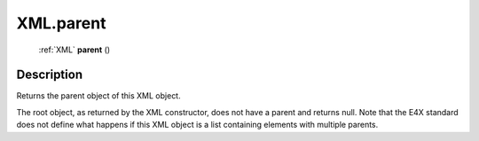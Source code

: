 .. _XML.parent:

================================================
XML.parent
================================================

   :ref:`XML` **parent** ()




Description
-----------

Returns the parent object of this XML object.

The root object, as returned by the XML constructor, does not have a parent and returns null. Note that the E4X standard does not define what happens if this XML object is a list containing elements with multiple parents.



